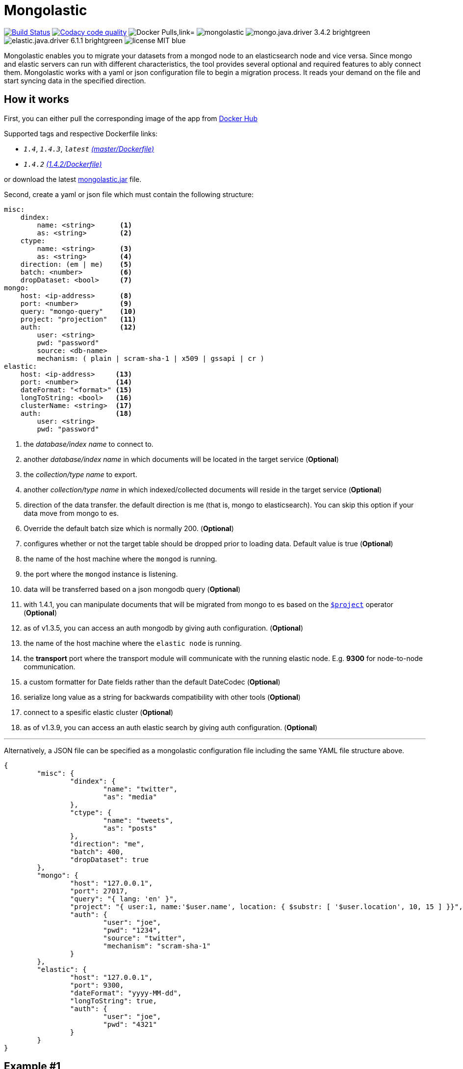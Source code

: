 = Mongolastic
:version: v1.4.3

image:https://travis-ci.org/ozlerhakan/mongolastic.svg?branch=master["Build Status", link="https://travis-ci.org/ozlerhakan/mongolastic"]
image:https://api.codacy.com/project/badge/Grade/8d768c2fc37246019115e4d090a33b98["Codacy code quality", link="https://www.codacy.com/app/ozlerhakan/mongolastic?utm_source=github.com&utm_medium=referral&utm_content=ozlerhakan/mongolastic&utm_campaign=Badge_Grade"]
image:https://img.shields.io/docker/pulls/ozlerhakan/mongolastic.svg["Docker Pulls,link="https://hub.docker.com/r/ozlerhakan/mongolastic"]
image:https://img.shields.io/github/release/ozlerhakan/mongolastic.svg[]
image:https://img.shields.io/badge/mongo.java.driver-3.4.2-brightgreen.svg[] image:https://img.shields.io/badge/elastic.java.driver-6.1.1-brightgreen.svg[]
image:https://img.shields.io/badge/license-MIT-blue.svg[]

Mongolastic enables you to migrate your datasets from a mongod node to an elasticsearch node and vice versa. Since mongo and elastic servers can run with different characteristics, the tool provides several optional and required features to ably connect them. Mongolastic works with a yaml or json configuration file to begin a migration process. It reads your demand on the file and start syncing data in the specified direction.

== How it works

First, you can either pull the corresponding image of the app from https://hub.docker.com/r/ozlerhakan/mongolastic/[Docker Hub]

Supported tags and respective Dockerfile links:

*  `_1.4_`, `_1.4.3_`, `_latest_` https://github.com/ozlerhakan/mongolastic/blob/master/Dockerfile[_(master/Dockerfile)_]
*  `_1.4.2_` https://github.com/ozlerhakan/mongolastic/blob/d589cf7375e4a53445de12c201fc8852422e2fae/Dockerfile[_(1.4.2/Dockerfile)_]


or download the latest https://github.com/ozlerhakan/mongolastic/releases/download/{version}/mongolastic.jar[mongolastic.jar] file.

Second, create a yaml or json file which must contain the following structure:

[source,yaml]
----
misc:
    dindex:
        name: <string>      <1>
        as: <string>        <2>
    ctype:
        name: <string>      <3>
        as: <string>        <4>
    direction: (em | me)    <5>
    batch: <number>         <6>
    dropDataset: <bool>     <7>
mongo:
    host: <ip-address>      <8>
    port: <number>          <9>
    query: "mongo-query"    <10>
    project: "projection"   <11>
    auth:                   <12>
        user: <string>
        pwd: "password"
        source: <db-name>
        mechanism: ( plain | scram-sha-1 | x509 | gssapi | cr )
elastic:
    host: <ip-address>     <13>
    port: <number>         <14>
    dateFormat: "<format>" <15>
    longToString: <bool>   <16>
    clusterName: <string>  <17>
    auth:                  <18>
        user: <string>
        pwd: "password"
----
<1>  the _database/index name_ to connect to.
<2>  another _database/index name_ in which documents will be located in the target service (*Optional*)
<3>  the _collection/type name_ to export.
<4>  another _collection/type name_ in which indexed/collected documents will reside in the target service (*Optional*)
<5>  direction of the data transfer. the default direction is me (that is, mongo to elasticsearch). You can skip this option if your data move from mongo to es.
<6>  Override the default batch size which is normally 200. (*Optional*)
<7>  configures whether or not the target table should be dropped prior to loading data. Default value is true (*Optional*)
<8>  the name of the host machine where the `mongod` is running.
<9>  the port where the `mongod` instance is listening.
<10>  data will be transferred based on a json mongodb query (*Optional*)
<11> with 1.4.1, you can manipulate documents that will be migrated from mongo to es based on the https://docs.mongodb.com/manual/reference/operator/aggregation/project/[`$project`] operator (*Optional*)
<12> as of v1.3.5, you can access an auth mongodb by giving auth configuration. (*Optional*)
<13> the name of the host machine where the `elastic node` is running.
<14> the *transport* port where the transport module will communicate with the running elastic node. E.g. *9300* for node-to-node communication.
<15> a custom formatter for Date fields rather than the default DateCodec (*Optional*)
<16> serialize long value as a string for backwards compatibility with other tools (*Optional*)
<17> connect to a spesific elastic cluster (*Optional*)
<18> as of v1.3.9, you can access an auth elastic search by giving auth configuration. (*Optional*)

---

Alternatively, a JSON file can be specified as a mongolastic configuration file including the same YAML file structure above.

[source,json]
----
{
	"misc": {
		"dindex": {
			"name": "twitter",
			"as": "media"
		},
		"ctype": {
			"name": "tweets",
			"as": "posts"
		},
		"direction": "me",
		"batch": 400,
		"dropDataset": true
	},
	"mongo": {
		"host": "127.0.0.1",
		"port": 27017,
		"query": "{ lang: 'en' }",
		"project": "{ user:1, name:'$user.name', location: { $substr: [ '$user.location', 10, 15 ] }}",
		"auth": {
			"user": "joe",
			"pwd": "1234",
			"source": "twitter",
			"mechanism": "scram-sha-1"
		}
	},
	"elastic": {
		"host": "127.0.0.1",
		"port": 9300,
		"dateFormat": "yyyy-MM-dd",
		"longToString": true,
		"auth": {
			"user": "joe",
			"pwd": "4321"
		}
	}
}
----

== Example #1

The following files have the same configuration details:

.yaml file
[source,yaml]
----
misc:
    dindex:
        name: twitter
        as: kodcu
    ctype:
        name: tweets
        as: posts
mongo:
    host: localhost
    port: 27017
    query: "{ 'user.name' : 'kodcu.com'}"
elastic:
    host: localhost
    port: 9300
----

.json file
[source,json]
----
{
	"misc": {
		"dindex": {
			"name": "twitter",
			"as": "kodcu"
		},
		"ctype": {
			"name": "tweets",
			"as": "posts"
		}
	},
	"mongo": {
		"host": "localhost",
		"port": 27017,
		"query": "{ 'user.name' : 'kodcu.com'}"
	},
	"elastic": {
		"host": "localhost",
		"port": 9300
	}
}
----

the config says that the transfer direction is from mongodb to elasticsearch, mongolastic first looks at the _tweets_ collection, where the _user name_ is _kodcu.com_, of the _twitter_ database located on a mongod server running on default host interface and port number. If It finds the corresponding data, It will start copying those into an elasticsearch environment running on default host and transport number. After all, you should see a type called _"posts"_ in an index called _"kodcu"_ in the current elastic node. Why the index and type are different is because "dindex.as" and "ctype.as" options were set, these indicates that your data being transferred exist in _posts_ type of the _kodcu_ index.

After downloading the jar or pulling the image and providing a conf file, you can either run the tool as:

    $ java -jar mongolastic.jar -f config.file

__or__

    $ docker run --rm -v $(PWD)/config.file:/config.file --net host ozlerhakan/mongolastic:<tag> config.file

== Example #2

Using the project field, you are able to manipulate documents when migrating them from mongodb to elasticsearch. For more examples about the `$project` operator of the aggregation pipeline, take a look at its https://docs.mongodb.com/manual/reference/operator/aggregation/project/[documentation].

[source,yaml]
----
misc:
    dindex:
        name: twitter
    ctype:
        name: tweets
mongo:
    host: 192.168.10.151
    port: 27017
    project: "{ user: 1, name: '$user.name', location: { $substr: [ '$user.location', 10, 15 ] }}" <1>
elastic:
    host: 192.168.10.152
    port: 9300
----
<1> the migrated documents will include the user field and contain new fields `name` and `location`.

NOTE: Every attempt of running the tool drops the mentioned db/index in the target environment unless the dropDataset parameter is configured otherwise.

== License

Mongolastic is released under http://showalicense.com/?hide_explanations=false&year=2015&fullname=Kodcu.com#license-mit[MIT].

